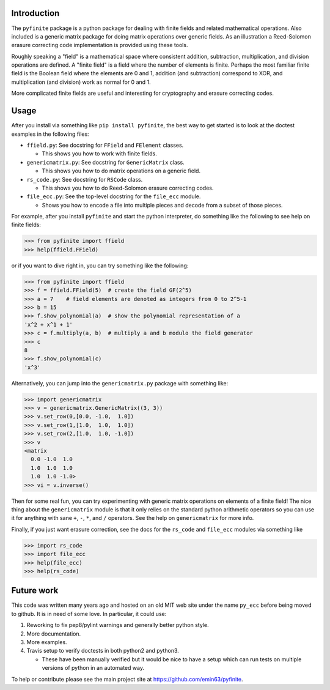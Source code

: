 Introduction
============

The ``pyfinite`` package is a python package for dealing with finite
fields and related mathematical operations. Also included is a generic
matrix package for doing matrix operations over generic fields. As an
illustration a Reed-Solomon erasure correcting code implementation is
provided using these tools.

Roughly speaking a "field" is a mathematical space where consistent
addition, subtraction, multiplication, and division operations are
defined. A "finite field" is a field where the number of elements is
finite. Perhaps the most familiar finite field is the Boolean field
where the elements are 0 and 1, addition (and subtraction) correspond to
XOR, and multiplication (and division) work as normal for 0 and 1.

More complicated finite fields are useful and interesting for
cryptography and erasure correcting codes.

Usage
=====

After you install via something like ``pip install pyfinite``, the best
way to get started is to look at the doctest examples in the following
files:

-  ``ffield.py``: See docstring for ``FField`` and ``FElement`` classes.

   -  This shows you how to work with finite fields.

-  ``genericmatrix.py``: See docstring for ``GenericMatrix`` class.

   -  This shows you how to do matrix operations on a generic field.

-  ``rs_code.py``: See docstring for ``RSCode`` class.

   -  This shows you how to do Reed-Solomon erasure correcting codes.

-  ``file_ecc.py``: See the top-level docstring for the ``file_ecc``
   module.

   -  Shows you how to encode a file into multiple pieces and decode
      from a subset of those pieces.

For example, after you install ``pyfinite`` and start the python
interpreter, do something like the following to see help on finite
fields:

.. code:: python

    >>> from pyfinite import ffield
    >>> help(ffield.FField)

or if you want to dive right in, you can try something like the
following:

.. code:: python

    >>> from pyfinite import ffield
    >>> f = ffield.FField(5)  # create the field GF(2^5)
    >>> a = 7    # field elements are denoted as integers from 0 to 2^5-1
    >>> b = 15
    >>> f.show_polynomial(a)  # show the polynomial representation of a
    'x^2 + x^1 + 1'
    >>> c = f.multiply(a, b)  # multiply a and b modulo the field generator
    >>> c
    8
    >>> f.show_polynomial(c)
    'x^3'

Alternatively, you can jump into the ``genericmatrix.py`` package with
something like:

.. code:: python

    >>> import genericmatrix
    >>> v = genericmatrix.GenericMatrix((3, 3))
    >>> v.set_row(0,[0.0, -1.0,  1.0])
    >>> v.set_row(1,[1.0,  1.0,  1.0])
    >>> v.set_row(2,[1.0,  1.0, -1.0])
    >>> v
    <matrix
      0.0 -1.0  1.0
      1.0  1.0  1.0
      1.0  1.0 -1.0>
    >>> vi = v.inverse()

Then for some real fun, you can try experimenting with generic matrix
operations on elements of a finite field! The nice thing about the
``genericmatrix`` module is that it only relies on the standard python
arithmetic operators so you can use it for anything with sane ``+``,
``-``, ``*``, and ``/`` operators. See the help on ``genericmatrix`` for
more info.

Finally, if you just want erasure correction, see the docs for the
``rs_code`` and ``file_ecc`` modules via something like

.. code:: python

    >>> import rs_code
    >>> import file_ecc
    >>> help(file_ecc)
    >>> help(rs_code)

Future work
===========

This code was written many years ago and hosted on an old MIT web site
under the name ``py_ecc`` before being moved to github. It is in need of
some love. In particular, it could use:

1. Reworking to fix pep8/pylint warnings and generally better python
   style.
2. More documentation.
3. More examples.
4. Travis setup to verify doctests in both python2 and python3.

   -  These have been manually verified but it would be nice to have a
      setup which can run tests on multiple versions of python in an
      automated way.

To help or contribute please see the main project site at
https://github.com/emin63/pyfinite.
